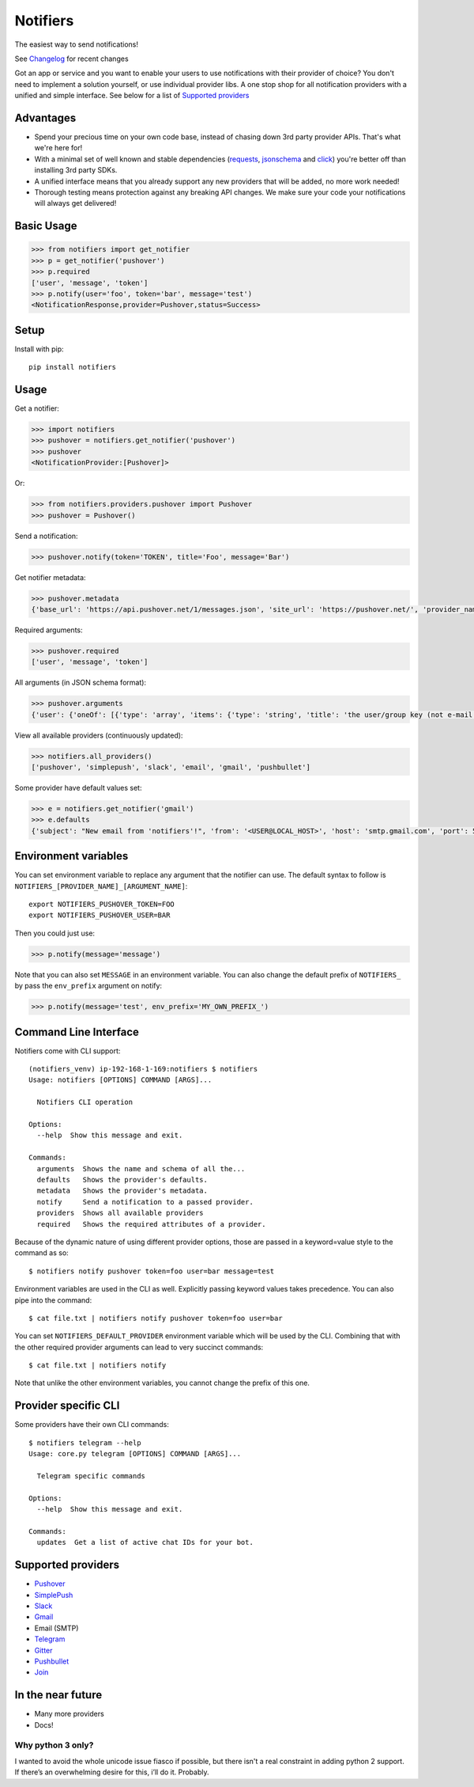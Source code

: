 Notifiers
=========
The easiest way to send notifications!

.. image:: https://img.shields.io/travis/liiight/notifiers/master.svg?style=flat-square
    :target: https://travis-ci.org/liiight/notifiers
    :alt: Travis CI

.. image:: https://img.shields.io/codecov/c/github/liiight/notifiers/master.svg?style=flat-square
    :target: https://codecov.io/gh/liiight/notifiers
    :alt: Codecov

.. image:: https://img.shields.io/gitter/room/nwjs/nw.js.svg?style=flat-square
    :target: https://gitter.im/notifiers/notifiers

.. image:: https://img.shields.io/pypi/v/notifiers.svg?style=flat-square
    :target: https://pypi.python.org/pypi/notifiers
    :alt: PyPi version

.. image:: https://img.shields.io/pypi/pyversions/notifiers.svg?style=flat-square
    :target: https://pypi.org/project/notifiers
    :alt: Supported Python versions

.. image:: https://img.shields.io/pypi/l/notifiers.svg?style=flat-square
    :target: https://choosealicense.com/licenses
    :alt: License

.. image:: https://img.shields.io/pypi/status/notifiers.svg?style=flat-square
    :target: https://pypi.python.org/pypi/notifiers
    :alt: Status

See `Changelog <https://github.com/liiight/notifiers/blob/master/CHANGELOG.md>`_ for recent changes

Got an app or service and you want to enable your users to use notifications with their provider of choice? You don't need to implement a solution yourself, or use individual provider libs. A one stop shop for all notification providers with a unified and simple interface.
See below for a list of `Supported providers`_

Advantages
----------
- Spend your precious time on your own code base, instead of chasing down 3rd party provider APIs. That's what we're here for!
- With a minimal set of well known and stable dependencies (`requests <https://pypi.python.org/pypi/requests>`_, `jsonschema <https://pypi.python.org/pypi/jsonschema/2.6.0>`_ and `click <https://pypi.python.org/pypi/click/6.7>`_) you're better off than installing 3rd party SDKs.
- A unified interface means that you already support any new providers that will be added, no more work needed!
- Thorough testing means protection against any breaking API changes. We make sure your code your notifications will always get delivered!

Basic Usage
-----------

.. code:: python

    >>> from notifiers import get_notifier
    >>> p = get_notifier('pushover')
    >>> p.required
    ['user', 'message', 'token']
    >>> p.notify(user='foo', token='bar', message='test')
    <NotificationResponse,provider=Pushover,status=Success>

Setup
-----
Install with pip::

    pip install notifiers

Usage
-----

Get a notifier:

.. code:: python

    >>> import notifiers
    >>> pushover = notifiers.get_notifier('pushover')
    >>> pushover
    <NotificationProvider:[Pushover]>

Or:

.. code:: python

    >>> from notifiers.providers.pushover import Pushover
    >>> pushover = Pushover()

Send a notification:

.. code:: python

    >>> pushover.notify(token='TOKEN', title='Foo', message='Bar')

Get notifier metadata:

.. code:: python

    >>> pushover.metadata
    {'base_url': 'https://api.pushover.net/1/messages.json', 'site_url': 'https://pushover.net/', 'provider_name': 'pushover'}

Required arguments:

.. code:: python

    >>> pushover.required
    ['user', 'message', 'token']

All arguments (in JSON schema format):

.. code:: python

    >>> pushover.arguments
    {'user': {'oneOf': [{'type': 'array', 'items': {'type': 'string', 'title': 'the user/group key (not e-mail address) of your user (or you)'}, 'minItems': 1, 'uniqueItems': True}, {'type': 'string', 'title': 'the user/group key (not e-mail address) of your user (or you)'}]}, 'message': {'type': 'string', 'title': 'your message'}, 'title': {'type': 'string', 'title': "your message's title, otherwise your app's name is used"}, 'token': {'type': 'string', 'title': "your application's API token"}, 'device': {'oneOf': [{'type': 'array', 'items': {'type': 'string', 'title': "your user's device name to send the message directly to that device"}, 'minItems': 1, 'uniqueItems': True}, {'type': 'string', 'title': "your user's device name to send the message directly to that device"}]}, 'priority': {'oneOf': [{'type': 'number', 'minimum': -2, 'maximum': 2}, {'type': 'string'}], 'title': 'notification priority'}, 'url': {'type': 'string', 'format': 'uri', 'title': 'a supplementary URL to show with your message'}, 'url_title': {'type': 'string', 'title': 'a title for your supplementary URL, otherwise just the URL is shown'}, 'sound': {'type': 'string', 'title': "the name of one of the sounds supported by device clients to override the user's default sound choice"}, 'timestamp': {'type': 'integer', 'minimum': 0, 'title': "a Unix timestamp of your message's date and time to display to the user, rather than the time your message is received by our API"}, 'retry': {'type': 'integer', 'minimum': 30, 'title': 'how often (in seconds) the Pushover servers will send the same notification to the user. priority must be set to 2'}, 'expire': {'type': 'integer', 'maximum': 86400, 'title': 'how many seconds your notification will continue to be retried for. priority must be set to 2'}, 'callback': {'type': 'string', 'format': 'uri', 'title': 'a publicly-accessible URL that our servers will send a request to when the user has acknowledged your notification. priority must be set to 2'}, 'html': {'type': 'integer', 'minimum': 0, 'maximum': 1, 'title': 'enable HTML formatting'}}

View all available providers (continuously updated):

.. code:: python

    >>> notifiers.all_providers()
    ['pushover', 'simplepush', 'slack', 'email', 'gmail', 'pushbullet']

Some provider have default values set:

.. code:: python

    >>> e = notifiers.get_notifier('gmail')
    >>> e.defaults
    {'subject': "New email from 'notifiers'!", 'from': '<USER@LOCAL_HOST>', 'host': 'smtp.gmail.com', 'port': 587, 'tls': True, 'ssl': False, 'html': False}


Environment variables
---------------------

You can set environment variable to replace any argument that the notifier can use. The default syntax to follow is ``NOTIFIERS_[PROVIDER_NAME]_[ARGUMENT_NAME]``::

    export NOTIFIERS_PUSHOVER_TOKEN=FOO
    export NOTIFIERS_PUSHOVER_USER=BAR

Then you could just use:

.. code:: python

    >>> p.notify(message='message')

Note that you can also set ``MESSAGE`` in an environment variable.
You can also change the default prefix of ``NOTIFIERS_`` by pass the ``env_prefix`` argument on notify:

.. code:: python

    >>> p.notify(message='test', env_prefix='MY_OWN_PREFIX_')

Command Line Interface
----------------------

Notifiers come with CLI support::

    (notifiers_venv) ip-192-168-1-169:notifiers $ notifiers
    Usage: notifiers [OPTIONS] COMMAND [ARGS]...

      Notifiers CLI operation

    Options:
      --help  Show this message and exit.

    Commands:
      arguments  Shows the name and schema of all the...
      defaults   Shows the provider's defaults.
      metadata   Shows the provider's metadata.
      notify     Send a notification to a passed provider.
      providers  Shows all available providers
      required   Shows the required attributes of a provider.

Because of the dynamic nature of using different provider options, those are passed in a keyword=value style to the command as so::

    $ notifiers notify pushover token=foo user=bar message=test

Environment variables are used in the CLI as well. Explicitly passing keyword values takes precedence.
You can also pipe into the command::

    $ cat file.txt | notifiers notify pushover token=foo user=bar

You can set ``NOTIFIERS_DEFAULT_PROVIDER`` environment variable which will be used by the CLI. Combining that with the other required provider arguments can lead to very succinct commands::

    $ cat file.txt | notifiers notify

Note that unlike the other environment variables, you cannot change the prefix of this one.

Provider specific CLI
---------------------

Some providers have their own CLI commands::

    $ notifiers telegram --help
    Usage: core.py telegram [OPTIONS] COMMAND [ARGS]...

      Telegram specific commands

    Options:
      --help  Show this message and exit.

    Commands:
      updates  Get a list of active chat IDs for your bot.


Supported providers
-------------------

- `Pushover <https://pushover.net/>`_
- `SimplePush <https://simplepush.io/>`_
- `Slack <https://api.slack.com/>`_
- `Gmail <https://www.google.com/gmail/about/>`_
- Email (SMTP)
- `Telegram <https://telegram.org/>`_
- `Gitter <https://gitter.im>`_
- `Pushbullet <https://www.pushbullet.com>`_
- `Join <https://joaoapps.com/join/>`_

In the near future
------------------

-  Many more providers
-  Docs!

Why python 3 only?
~~~~~~~~~~~~~~~~~~

I wanted to avoid the whole unicode issue fiasco if possible, but
there isn't a real constraint in adding python 2 support. If there’s an
overwhelming desire for this, i’ll do it. Probably.
